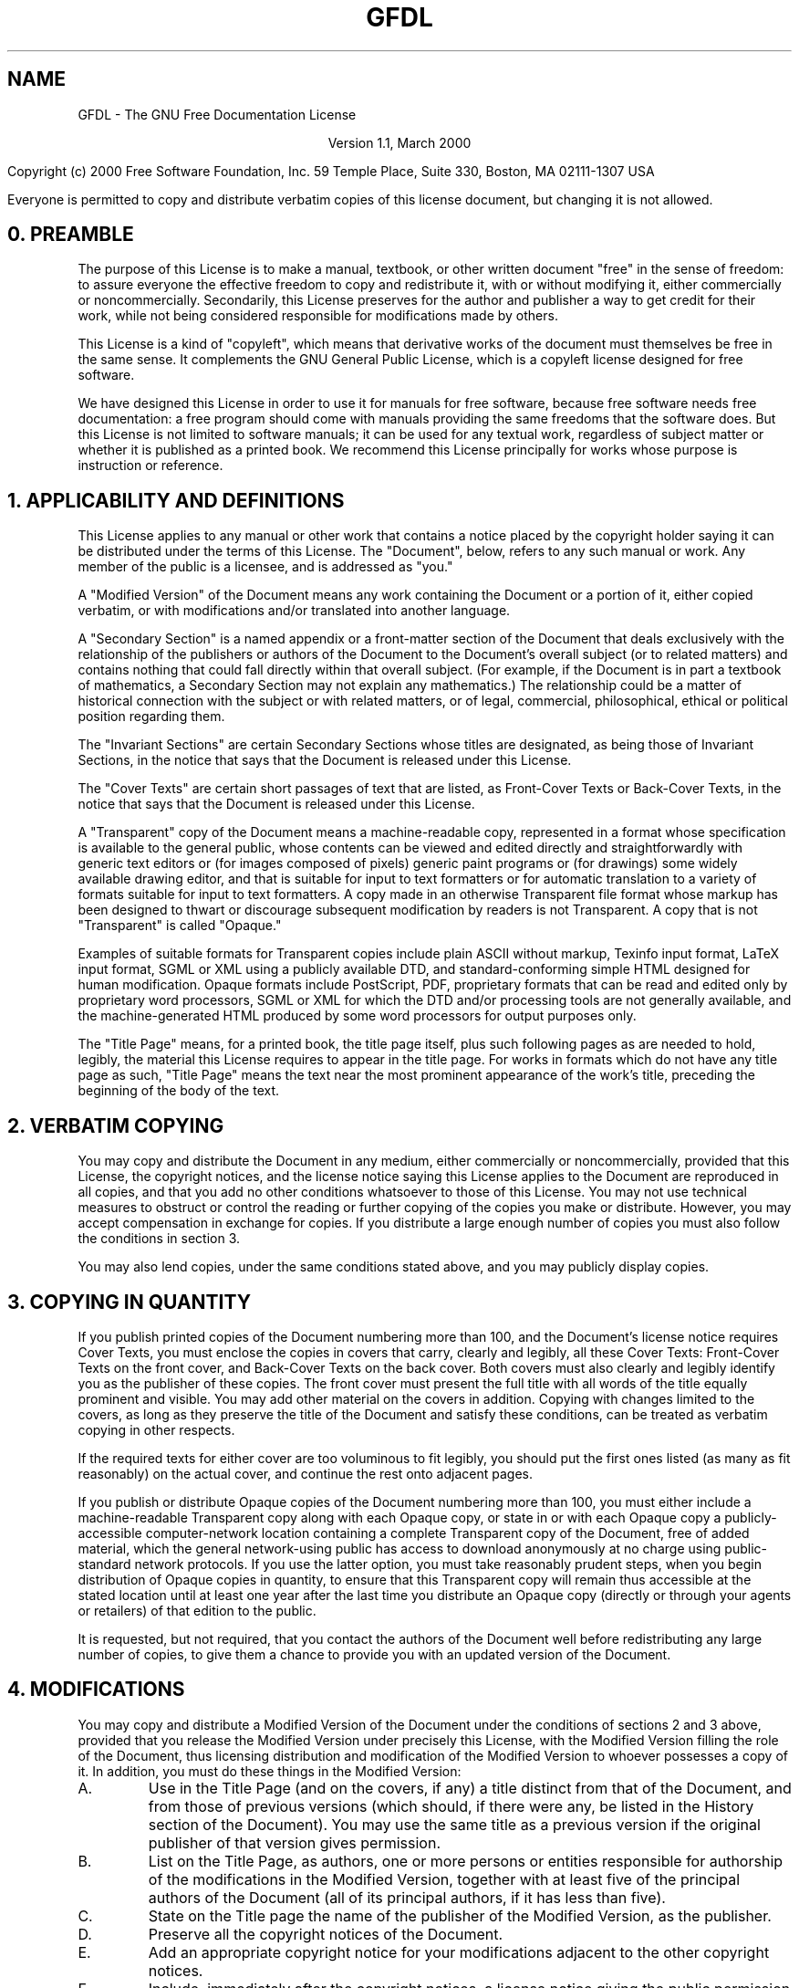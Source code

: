 .\" Copyright (C) 2001  Free Software Foundation, Inc.
.\"
.\" This file is part of GNU Emacs.
.\"
.\" GNU Emacs is free software; you can redistribute it and/or modify
.\" it under the terms of the GNU General Public License as published by
.\" the Free Software Foundation; either version 2, or (at your option)
.\" any later version.
.\"
.\" GNU Emacs is distributed in the hope that it will be useful,
.\" but WITHOUT ANY WARRANTY; without even the implied warranty of
.\" MERCHANTABILITY or FITNESS FOR A PARTICULAR PURPOSE.  See the
.\" GNU General Public License for more details.
.\"
.\" You should have received a copy of the GNU General Public License
.\" along with GNU Emacs; see the file COPYING.  If not, write to the
.\" Free Software Foundation, Inc., 59 Temple Place - Suite 330,
.\" Boston, MA 02111-1307, USA.
.\"
.TH GFDL 1 "2001 April 23"
.UC 4
.SH NAME
GFDL \- The GNU Free Documentation License

.ce
Version 1.1, March 2000

.hy 0
.na
Copyright
.if t \(co
.if n (c)
2000  Free Software Foundation, Inc.
59 Temple Place, Suite 330, Boston, MA  02111-1307  USA

Everyone is permitted to copy and distribute verbatim copies
of this license document, but changing it is not allowed.
.hy 1
.ad

.br
.SH 0. PREAMBLE

The purpose of this License is to make a manual, textbook, or other
written document "free" in the sense of freedom: to assure everyone
the effective freedom to copy and redistribute it, with or without
modifying it, either commercially or noncommercially.  Secondarily,
this License preserves for the author and publisher a way to get
credit for their work, while not being considered responsible for
modifications made by others.

This License is a kind of "copyleft", which means that derivative
works of the document must themselves be free in the same sense.  It
complements the GNU General Public License, which is a copyleft
license designed for free software.

We have designed this License in order to use it for manuals for free
software, because free software needs free documentation: a free
program should come with manuals providing the same freedoms that the
software does.  But this License is not limited to software manuals;
it can be used for any textual work, regardless of subject matter or
whether it is published as a printed book.  We recommend this License
principally for works whose purpose is instruction or reference.

.SH 1. APPLICABILITY AND DEFINITIONS

This License applies to any manual or other work that contains a
notice placed by the copyright holder saying it can be distributed
under the terms of this License.  The "Document", below, refers to any
such manual or work.  Any member of the public is a licensee, and is
addressed as "you."

A "Modified Version" of the Document means any work containing the
Document or a portion of it, either copied verbatim, or with
modifications and/or translated into another language.

A "Secondary Section" is a named appendix or a front-matter section of
the Document that deals exclusively with the relationship of the
publishers or authors of the Document to the Document's overall subject
(or to related matters) and contains nothing that could fall directly
within that overall subject.  (For example, if the Document is in part a
textbook of mathematics, a Secondary Section may not explain any
mathematics.)  The relationship could be a matter of historical
connection with the subject or with related matters, or of legal,
commercial, philosophical, ethical or political position regarding
them.

The "Invariant Sections" are certain Secondary Sections whose titles
are designated, as being those of Invariant Sections, in the notice
that says that the Document is released under this License.

The "Cover Texts" are certain short passages of text that are listed,
as Front-Cover Texts or Back-Cover Texts, in the notice that says that
the Document is released under this License.

A "Transparent" copy of the Document means a machine-readable copy,
represented in a format whose specification is available to the
general public, whose contents can be viewed and edited directly and
straightforwardly with generic text editors or (for images composed of
pixels) generic paint programs or (for drawings) some widely available
drawing editor, and that is suitable for input to text formatters or
for automatic translation to a variety of formats suitable for input
to text formatters.  A copy made in an otherwise Transparent file
format whose markup has been designed to thwart or discourage
subsequent modification by readers is not Transparent.  A copy that is
not "Transparent" is called "Opaque."

Examples of suitable formats for Transparent copies include plain
ASCII without markup, Texinfo input format, LaTeX input format, SGML
or XML using a publicly available DTD, and standard-conforming simple
HTML designed for human modification.  Opaque formats include
PostScript, PDF, proprietary formats that can be read and edited only
by proprietary word processors, SGML or XML for which the DTD and/or
processing tools are not generally available, and the
machine-generated HTML produced by some word processors for output
purposes only.

The "Title Page" means, for a printed book, the title page itself,
plus such following pages as are needed to hold, legibly, the material
this License requires to appear in the title page.  For works in
formats which do not have any title page as such, "Title Page" means
the text near the most prominent appearance of the work's title,
preceding the beginning of the body of the text.

.SH 2. VERBATIM COPYING

You may copy and distribute the Document in any medium, either
commercially or noncommercially, provided that this License, the
copyright notices, and the license notice saying this License applies
to the Document are reproduced in all copies, and that you add no other
conditions whatsoever to those of this License.  You may not use
technical measures to obstruct or control the reading or further
copying of the copies you make or distribute.  However, you may accept
compensation in exchange for copies.  If you distribute a large enough
number of copies you must also follow the conditions in section 3.

You may also lend copies, under the same conditions stated above, and
you may publicly display copies.

.SH 3. COPYING IN QUANTITY

If you publish printed copies of the Document numbering more than 100,
and the Document's license notice requires Cover Texts, you must enclose
the copies in covers that carry, clearly and legibly, all these Cover
Texts: Front-Cover Texts on the front cover, and Back-Cover Texts on
the back cover.  Both covers must also clearly and legibly identify
you as the publisher of these copies.  The front cover must present
the full title with all words of the title equally prominent and
visible.  You may add other material on the covers in addition.
Copying with changes limited to the covers, as long as they preserve
the title of the Document and satisfy these conditions, can be treated
as verbatim copying in other respects.

If the required texts for either cover are too voluminous to fit
legibly, you should put the first ones listed (as many as fit
reasonably) on the actual cover, and continue the rest onto adjacent
pages.

If you publish or distribute Opaque copies of the Document numbering
more than 100, you must either include a machine-readable Transparent
copy along with each Opaque copy, or state in or with each Opaque copy
a publicly-accessible computer-network location containing a complete
Transparent copy of the Document, free of added material, which the
general network-using public has access to download anonymously at no
charge using public-standard network protocols.  If you use the latter
option, you must take reasonably prudent steps, when you begin
distribution of Opaque copies in quantity, to ensure that this
Transparent copy will remain thus accessible at the stated location
until at least one year after the last time you distribute an Opaque
copy (directly or through your agents or retailers) of that edition to
the public.

It is requested, but not required, that you contact the authors of the
Document well before redistributing any large number of copies, to give
them a chance to provide you with an updated version of the Document.

.SH 4. MODIFICATIONS

You may copy and distribute a Modified Version of the Document under
the conditions of sections 2 and 3 above, provided that you release
the Modified Version under precisely this License, with the Modified
Version filling the role of the Document, thus licensing distribution
and modification of the Modified Version to whoever possesses a copy
of it.  In addition, you must do these things in the Modified Version:
.TP
A.
Use in the Title Page (and on the covers, if any) a title distinct
from that of the Document, and from those of previous versions
(which should, if there were any, be listed in the History section
of the Document).  You may use the same title as a previous version
if the original publisher of that version gives permission.
.TP
B.
List on the Title Page, as authors, one or more persons or entities
responsible for authorship of the modifications in the Modified
Version, together with at least five of the principal authors of the
Document (all of its principal authors, if it has less than five).
.TP
C.
State on the Title page the name of the publisher of the
Modified Version, as the publisher.
.TP
D.
Preserve all the copyright notices of the Document.
.TP
E.
Add an appropriate copyright notice for your modifications
adjacent to the other copyright notices.
.TP
F.
Include, immediately after the copyright notices, a license notice
giving the public permission to use the Modified Version under the
terms of this License, in the form shown in the Addendum below.
.TP
G.
Preserve in that license notice the full lists of Invariant Sections
and required Cover Texts given in the Document's license notice.
.TP
H.
Include an unaltered copy of this License.
.TP
I.
Preserve the section entitled "History", and its title, and add to
it an item stating at least the title, year, new authors, and
publisher of the Modified Version as given on the Title Page.  If
there is no section entitled "History" in the Document, create one
stating the title, year, authors, and publisher of the Document as
given on its Title Page, then add an item describing the Modified
Version as stated in the previous sentence.
.TP
J.
Preserve the network location, if any, given in the Document for
public access to a Transparent copy of the Document, and likewise
the network locations given in the Document for previous versions
it was based on.  These may be placed in the "History" section.
You may omit a network location for a work that was published at
least four years before the Document itself, or if the original
publisher of the version it refers to gives permission.
.TP
K.
In any section entitled "Acknowledgements" or "Dedications",
preserve the section's title, and preserve in the section all the
substance and tone of each of the contributor acknowledgements
and/or dedications given therein.
.TP
L.
Preserve all the Invariant Sections of the Document,
unaltered in their text and in their titles.  Section numbers
or the equivalent are not considered part of the section titles.
.TP
M.
Delete any section entitled "Endorsements."  Such a section
may not be included in the Modified Version.
.TP
N.
Do not retitle any existing section as "Endorsements"
or to conflict in title with any Invariant Section.
.PP
If the Modified Version includes new front-matter sections or
appendices that qualify as Secondary Sections and contain no material
copied from the Document, you may at your option designate some or all
of these sections as invariant.  To do this, add their titles to the
list of Invariant Sections in the Modified Version's license notice.
These titles must be distinct from any other section titles.

You may add a section entitled "Endorsements", provided it contains
nothing but endorsements of your Modified Version by various
parties--for example, statements of peer review or that the text has
been approved by an organization as the authoritative definition of a
standard.

You may add a passage of up to five words as a Front-Cover Text, and a
passage of up to 25 words as a Back-Cover Text, to the end of the list
of Cover Texts in the Modified Version.  Only one passage of
Front-Cover Text and one of Back-Cover Text may be added by (or
through arrangements made by) any one entity.  If the Document already
includes a cover text for the same cover, previously added by you or
by arrangement made by the same entity you are acting on behalf of,
you may not add another; but you may replace the old one, on explicit
permission from the previous publisher that added the old one.

The author(s) and publisher(s) of the Document do not by this License
give permission to use their names for publicity for or to assert or
imply endorsement of any Modified Version.

.SH 5. COMBINING DOCUMENTS

You may combine the Document with other documents released under this
License, under the terms defined in section 4 above for modified
versions, provided that you include in the combination all of the
Invariant Sections of all of the original documents, unmodified, and
list them all as Invariant Sections of your combined work in its
license notice.

The combined work need only contain one copy of this License, and
multiple identical Invariant Sections may be replaced with a single
copy.  If there are multiple Invariant Sections with the same name but
different contents, make the title of each such section unique by
adding at the end of it, in parentheses, the name of the original
author or publisher of that section if known, or else a unique number.
Make the same adjustment to the section titles in the list of
Invariant Sections in the license notice of the combined work.

In the combination, you must combine any sections entitled "History"
in the various original documents, forming one section entitled
"History"; likewise combine any sections entitled "Acknowledgements",
and any sections entitled "Dedications."  You must delete all sections
entitled "Endorsements."

.SH 6. COLLECTIONS OF DOCUMENTS

You may make a collection consisting of the Document and other documents
released under this License, and replace the individual copies of this
License in the various documents with a single copy that is included in
the collection, provided that you follow the rules of this License for
verbatim copying of each of the documents in all other respects.

You may extract a single document from such a collection, and distribute
it individually under this License, provided you insert a copy of this
License into the extracted document, and follow this License in all
other respects regarding verbatim copying of that document.

.SH 7. AGGREGATION WITH INDEPENDENT WORKS

A compilation of the Document or its derivatives with other separate
and independent documents or works, in or on a volume of a storage or
distribution medium, does not as a whole count as a Modified Version
of the Document, provided no compilation copyright is claimed for the
compilation.  Such a compilation is called an "aggregate", and this
License does not apply to the other self-contained works thus compiled
with the Document, on account of their being thus compiled, if they
are not themselves derivative works of the Document.

If the Cover Text requirement of section 3 is applicable to these
copies of the Document, then if the Document is less than one quarter
of the entire aggregate, the Document's Cover Texts may be placed on
covers that surround only the Document within the aggregate.
Otherwise they must appear on covers around the whole aggregate.

.SH 8. TRANSLATION

Translation is considered a kind of modification, so you may
distribute translations of the Document under the terms of section 4.
Replacing Invariant Sections with translations requires special
permission from their copyright holders, but you may include
translations of some or all Invariant Sections in addition to the
original versions of these Invariant Sections.  You may include a
translation of this License provided that you also include the
original English version of this License.  In case of a disagreement
between the translation and the original English version of this
License, the original English version will prevail.

.SH 9. TERMINATION

You may not copy, modify, sublicense, or distribute the Document except
as expressly provided for under this License.  Any other attempt to
copy, modify, sublicense or distribute the Document is void, and will
automatically terminate your rights under this License.  However,
parties who have received copies, or rights, from you under this
License will not have their licenses terminated so long as such
parties remain in full compliance.

.SH 10. FUTURE REVISIONS OF THIS LICENSE

The Free Software Foundation may publish new, revised versions
of the GNU Free Documentation License from time to time.  Such new
versions will be similar in spirit to the present version, but may
differ in detail to address new problems or concerns.  See
\fBhttp://www.gnu.org/copyleft/\fP.

Each version of the License is given a distinguishing version number.
If the Document specifies that a particular numbered version of this
License "or any later version" applies to it, you have the option of
following the terms and conditions either of that specified version or
of any later version that has been published (not as a draft) by the
Free Software Foundation.  If the Document does not specify a version
number of this License, you may choose any version ever published (not
as a draft) by the Free Software Foundation.


.SH ADDENDUM: How to use this License for your documents

To use this License in a document you have written, include a copy of
the License in the document and put the following copyright and
license notices just after the title page:

.hy 0
.na
Copyright 
.if t \(co
.if n (c)
[\fIyear\fP]  [\fIyour name\fP].
Permission is granted to copy, distribute and/or modify this document
under the terms of the GNU Free Documentation License, Version 1.1
or any later version published by the Free Software Foundation;
with the Invariant Sections being [\fIlist their titles\fP], with the
Front-Cover Texts being [\fIlist\fP], and with the Back-Cover Texts
being [\fIlist\fP].
A copy of the license is included in the section entitled "GNU
Free Documentation License."
.ad
.hy 1

If you have no Invariant Sections, write "with no Invariant Sections"
instead of saying which ones are invariant.  If you have no
Front-Cover Texts, write "no Front-Cover Texts" instead of
"Front-Cover Texts being [\fIlist\fP]"; likewise for Back-Cover Texts.

If your document contains nontrivial examples of program code, we
recommend releasing these examples in parallel under your choice of
free software license, such as the GNU General Public License,
to permit their use in free software.

